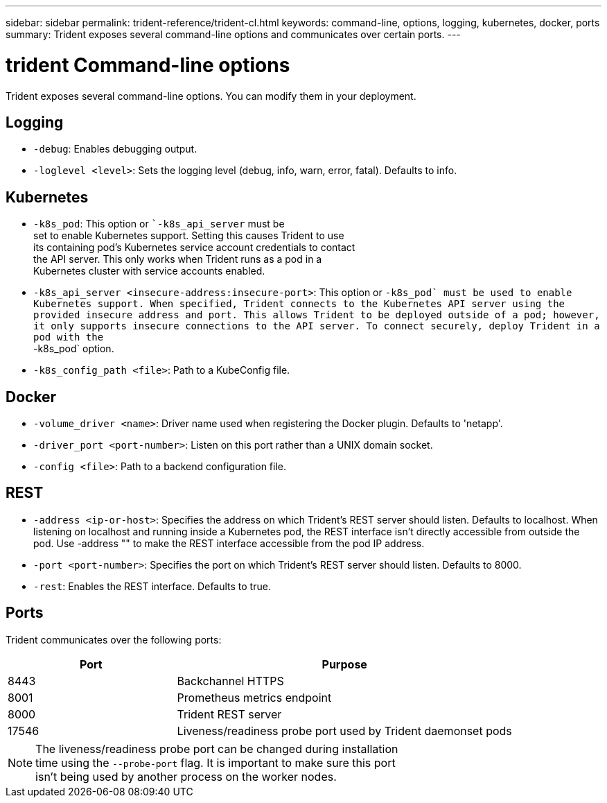 ---
sidebar: sidebar
permalink: trident-reference/trident-cl.html
keywords: command-line, options, logging, kubernetes, docker, ports
summary: Trident exposes several command-line options and communicates over certain ports.
---

= trident Command-line options
:hardbreaks:
:icons: font
:imagesdir: ../media/

[.lead]
Trident exposes several command-line options. You can modify them in your deployment.

== Logging

* `-debug`: Enables debugging output.
* `-loglevel <level>`: Sets the logging level (debug, info, warn, error, fatal). Defaults to info.

== Kubernetes

* `-k8s_pod`: This option or ``-k8s_api_server` must be
set to enable Kubernetes support. Setting this causes Trident to use
its containing pod's Kubernetes service account credentials to contact
the API server. This only works when Trident runs as a pod in a
Kubernetes cluster with service accounts enabled.
* `-k8s_api_server <insecure-address:insecure-port>`: This option or ``-k8s_pod` must be used to enable Kubernetes support. When specified, Trident connects to the Kubernetes API server using the
provided insecure address and port. This allows Trident to be deployed outside of a pod; however, it only supports insecure connections to the API server. To connect securely, deploy Trident in a pod with the
``-k8s_pod` option.
* `-k8s_config_path <file>`: Path to a KubeConfig file.

== Docker

* `-volume_driver <name>`: Driver name used when registering the Docker plugin. Defaults to 'netapp'.
* `-driver_port <port-number>`: Listen on this port rather than a UNIX domain socket.
* `-config <file>`: Path to a backend configuration file.

== REST

* `-address <ip-or-host>`: Specifies the address on which Trident's REST server should listen. Defaults to localhost. When listening on localhost and running inside a Kubernetes pod, the REST interface isn't directly accessible from outside the pod. Use -address "" to make the REST interface accessible from the pod IP address.
* `-port <port-number>`: Specifies the port on which Trident's REST server should listen. Defaults to 8000.
* `-rest`: Enables the REST interface. Defaults to true.

== Ports

Trident communicates over the following ports:

[cols="2,4" options="header"]
|===
|Port |Purpose
|8443 |Backchannel HTTPS
|8001 |Prometheus metrics endpoint
|8000 |Trident REST server
|17546 |Liveness/readiness probe port used by Trident daemonset pods
|===

[NOTE]
The liveness/readiness probe port can be changed during installation
time using the `--probe-port` flag. It is important to make sure this port
isn't being used by another process on the worker nodes.
